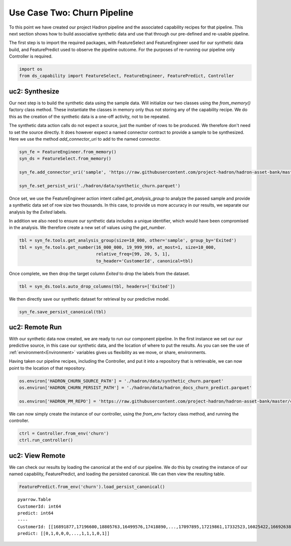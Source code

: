 Use Case Two: Churn Pipeline
============================

To this point we have created our project Hadron pipeline and the associated capability
recipes for that pipeline. This next section shows how to build associative synthetic
data and use that through our pre-defined and re-usable pipeline.

The first step is to import the required packages, with FeatureSelect and FeatureEngineer
used for our synthetic data build, and FeaturePredict used to observe the pipeline outcome.
For the purposes of re-running our pipeline only Controller is required.

.. code-block:: python

    import os
    from ds_capability import FeatureSelect, FeatureEngineer, FeaturePredict, Controller

uc2: Synthesize
---------------

Our next step is to build the synthetic data using the sample data. Will initialize our two
classes using the `from_memory()` factory class method. These instantiate the classes in
memory only thus not storing any of the capability recipe. We do this as the creation of
the synthetic data is a one-off activity, not to be repeated.

The synthetic data action calls do not expect a source, just the number of rows
to be produced. We therefore don't need to set the source directly. It does however
expect a named connector contract to provide a sample to be synthesized. Here we
use the method `add_connector_uri` to add to the named connector.

.. code-block:: python

    syn_fe = FeatureEngineer.from_memory()
    syn_ds = FeatureSelect.from_memory()
    
    syn_fe.add_connector_uri('sample', 'https://raw.githubusercontent.com/project-hadron/hadron-asset-bank/master/datasets/toy_sample/churn.csv')
    
    syn_fe.set_persist_uri('./hadron/data/synthetic_churn.parquet')

Once set, we use the FeatureEngineer action intent called `get_analysis_group` to
analyze the passed sample and provide a synthetic data set of row size two thousands.
In this case, to provide us more accuracy in our results, we separate our analysis
by the  `Exited` labels.

In addition we also need to ensure our synthetic data includes a unique identifier,
which would have been compromised in the analysis. We therefore create a new set of
values using the `get_number`.

.. code-block:: python

    tbl = syn_fe.tools.get_analysis_group(size=10_000, other='sample', group_by='Exited')
    tbl = syn_fe.tools.get_number(16_000_000, 19_999_999, at_most=1, size=10_000,
                                  relative_freq=[99, 20, 5, 1],
                                  to_header='CustomerId', canonical=tbl)

Once complete, we then drop the target column `Exited` to drop the labels from the
dataset.

.. code-block:: python

    tbl = syn_ds.tools.auto_drop_columns(tbl, headers=['Exited'])

We then directly save our synthetic dataset for retrieval by our predictive model.

.. code-block:: python

    syn_fe.save_persist_canonical(tbl)


uc2: Remote Run
---------------

With our synthetic data now created, we are ready to run our component pipeline.
In the first instance we set our our predictive source, in this case our synthetic
data, and the location of where to put the results. As you can see the use of
:ref:`environment<Environment>` variables gives us flexibility as we move, or share,
environments.

Having taken our pipeline recipes, including the Controller, and put it into
a repository that is retrievable, we can now point to the location of that
repository.

.. code-block:: python

    os.environ['HADRON_CHURN_SOURCE_PATH'] = './hadron/data/synthetic_churn.parquet'
    os.environ['HADRON_CHURN_PERSIST_PATH'] = './hadron/data/hadron_docs_churn_predict.parquet'

    os.environ['HADRON_PM_REPO'] = 'https://raw.githubusercontent.com/project-hadron/hadron-asset-bank/master/contracts/pyarrow/docs/use_case_two/'

We can now simply create the instance of our controller, using the `from_env` factory
class method, and running the controller.

.. code-block:: python

    ctrl = Controller.from_env('churn')
    ctrl.run_controller()

uc2: View Remote
----------------

We can check our results by loading the canonical at the end of our pipeline. We
do this by creating the instance of our named capability, FeaturePredict, and loading the
persisted canonical. We can then view the resulting table.

.. code-block:: python

    FeaturePredict.from_env('churn').load_persist_canonical()


.. parsed-literal::

    pyarrow.Table
    CustomerId: int64
    predict: int64
    ----
    CustomerId: [[16891877,17196600,18805763,16499576,17418890,...,17097895,17219861,17332523,16025422,16692638]]
    predict: [[0,1,0,0,0,...,1,1,1,0,1]]



